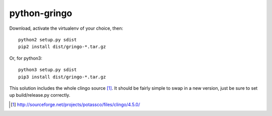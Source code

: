 python-gringo
=============

Download, activate the virtualenv of your choice, then::

  python2 setup.py sdist
  pip2 install dist/gringo-*.tar.gz

Or, for python3::

  python3 setup.py sdist
  pip3 install dist/gringo-*.tar.gz

This solution includes the whole clingo source [1]_. It should be fairly simple
to swap in a new version, just be sure to set up build/release.py correctly.

.. [1] http://sourceforge.net/projects/potassco/files/clingo/4.5.0/
